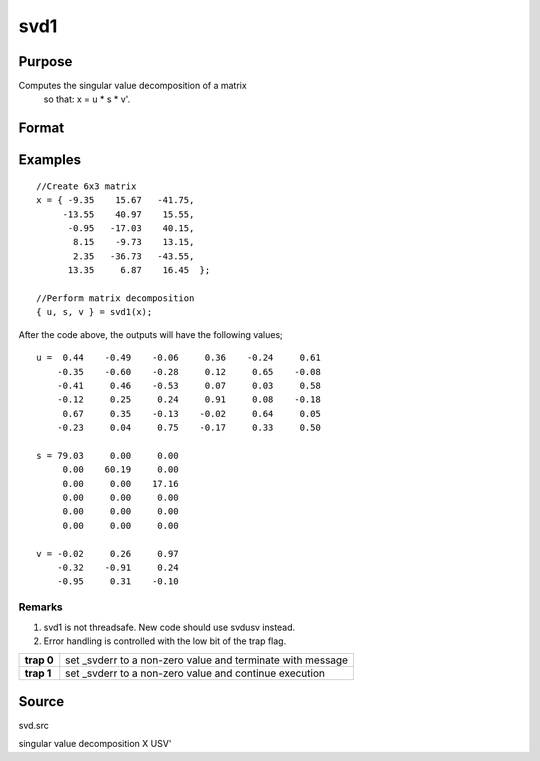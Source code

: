 
svd1
==============================================

Purpose
----------------
Computes the singular value decomposition of a matrix
 so that: x = u * s * v'.

Format
----------------
.. function:: svd1(x)

    :param x: 
    :type x: NxP matrix whose singular values are to be computed

    :returns: u (*NxN matrix*), the left singular vectors of x.

    :returns: s (*NxP diagonal matrix*), containing the singular
        values of x arranged in descending order on the
        principal diagonal.

    :returns: v (*PxP matrix*), the right singular vectors of x.

Examples
----------------

::

    //Create 6x3 matrix
    x = { -9.35    15.67   -41.75,
         -13.55    40.97    15.55, 
          -0.95   -17.03    40.15, 
           8.15    -9.73    13.15, 
           2.35   -36.73   -43.55, 
          13.35     6.87    16.45  };
    
    //Perform matrix decomposition
    { u, s, v } = svd1(x);

After the code above, the outputs will have the following values;

::

    u =  0.44    -0.49    -0.06     0.36    -0.24     0.61
        -0.35    -0.60    -0.28     0.12     0.65    -0.08
        -0.41     0.46    -0.53     0.07     0.03     0.58
        -0.12     0.25     0.24     0.91     0.08    -0.18
         0.67     0.35    -0.13    -0.02     0.64     0.05
        -0.23     0.04     0.75    -0.17     0.33     0.50
    
    s = 79.03     0.00     0.00 
         0.00    60.19     0.00 
         0.00     0.00    17.16 
         0.00     0.00     0.00 
         0.00     0.00     0.00 
         0.00     0.00     0.00
    
    v = -0.02     0.26     0.97 
        -0.32    -0.91     0.24 
        -0.95     0.31    -0.10

Remarks
+++++++

#. svd1 is not threadsafe. New code should use svdusv instead.
#. Error handling is controlled with the low bit of the trap flag.

+------------+-------------------------------------------------------------+
| **trap 0** | set \_svderr to a non-zero value and terminate with message |
+------------+-------------------------------------------------------------+
| **trap 1** | set \_svderr to a non-zero value and continue execution     |
+------------+-------------------------------------------------------------+

Source
------

svd.src

.. seealso:: Functions :func:`svd`, :func:`svd2`, :func:`svdusv`

singular value decomposition X USV'
